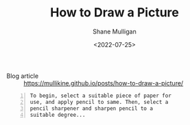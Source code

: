 #+HUGO_BASE_DIR: /home/shane/var/smulliga/source/git/frottage/frottage-hugo
#+HUGO_SECTION: ./portfolio

#+TITLE: How to Draw a Picture
#+DATE: <2022-07-25>
#+AUTHOR: Shane Mulligan
#+KEYWORDS: dalle
# #+hugo_custom_front_matter: :image "img/portfolio/corrupted-multiverse.jpg"
#+hugo_custom_front_matter: :image "https://raw.githubusercontent.com/frottage/dall-e-2-generations/master/how-to-draw-a-picture/DALL·E 2022-07-23 19.16.40 - To begin, select a suitable piece of paper for use, and apply pencil to same. Then, select a pencil sharpener and sharpen pencil to a suitable degree..jpg"
#+hugo_custom_front_matter: :weight 10 

+ Blog article :: https://mullikine.github.io/posts/how-to-draw-a-picture/

#+BEGIN_SRC text -n :async :results verbatim code
  To begin, select a suitable piece of paper for
  use, and apply pencil to same. Then, select a
  pencil sharpener and sharpen pencil to a
  suitable degree...
#+END_SRC

[[https://github.com/frottage/dall-e-2-generations/raw/master/how-to-draw-a-picture/DALL·E 2022-07-23 19.16.32 - To begin, select a suitable piece of paper for use, and apply pencil to same. Then, select a pencil sharpener and sharpen pencil to a suitable degree..jpg]]
[[https://github.com/frottage/dall-e-2-generations/raw/master/how-to-draw-a-picture/DALL·E 2022-07-23 19.16.34 - To begin, select a suitable piece of paper for use, and apply pencil to same. Then, select a pencil sharpener and sharpen pencil to a suitable degree..jpg]]
[[https://github.com/frottage/dall-e-2-generations/raw/master/how-to-draw-a-picture/DALL·E 2022-07-23 19.16.37 - To begin, select a suitable piece of paper for use, and apply pencil to same. Then, select a pencil sharpener and sharpen pencil to a suitable degree..jpg]]
[[https://github.com/frottage/dall-e-2-generations/raw/master/how-to-draw-a-picture/DALL·E 2022-07-23 19.16.40 - To begin, select a suitable piece of paper for use, and apply pencil to same. Then, select a pencil sharpener and sharpen pencil to a suitable degree..jpg]]
[[https://github.com/frottage/dall-e-2-generations/raw/master/how-to-draw-a-picture/DALL·E 2022-07-23 19.17.19 - To begin, select a suitable piece of paper for use, and apply pencil to same. Then, select a pencil sharpener and sharpen pencil to a suitable degree..jpg]]
[[https://github.com/frottage/dall-e-2-generations/raw/master/how-to-draw-a-picture/DALL·E 2022-07-23 19.17.20 - To begin, select a suitable piece of paper for use, and apply pencil to same. Then, select a pencil sharpener and sharpen pencil to a suitable degree..jpg]]
[[https://github.com/frottage/dall-e-2-generations/raw/master/how-to-draw-a-picture/DALL·E 2022-07-23 19.17.24 - To begin, select a suitable piece of paper for use, and apply pencil to same. Then, select a pencil sharpener and sharpen pencil to a suitable degree..jpg]]
[[https://github.com/frottage/dall-e-2-generations/raw/master/how-to-draw-a-picture/DALL·E 2022-07-23 19.17.31 - To begin, select a suitable piece of paper for use, and apply pencil to same. Then, select a pencil sharpener and sharpen pencil to a suitable degree..jpg]]
